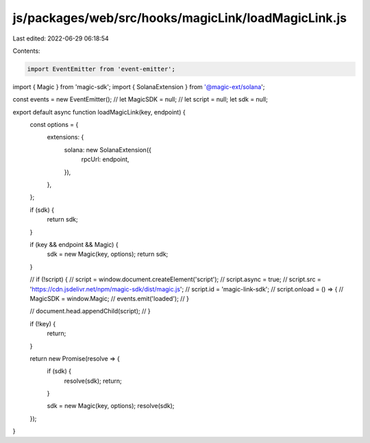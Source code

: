js/packages/web/src/hooks/magicLink/loadMagicLink.js
====================================================

Last edited: 2022-06-29 06:18:54

Contents:

.. code-block:: js

    import EventEmitter from 'event-emitter';

import { Magic } from 'magic-sdk';
import { SolanaExtension } from '@magic-ext/solana';

const events = new EventEmitter();
// let MagicSDK = null;
// let script = null;
let sdk = null;

export default async function loadMagicLink(key, endpoint) {
  const options = {
    extensions: {
      solana: new SolanaExtension({
        rpcUrl: endpoint,
      }),
    },
  };

  if (sdk) {
    return sdk;
  }

  if (key && endpoint && Magic) {
    sdk = new Magic(key, options);
    return sdk;
  }

  // if (!script) {
  //     script = window.document.createElement('script');
  //     script.async = true;
  //     script.src = 'https://cdn.jsdelivr.net/npm/magic-sdk/dist/magic.js';
  //     script.id = 'magic-link-sdk';
  //     script.onload = () => {
  //         MagicSDK = window.Magic;
  //         events.emit('loaded');
  //     }

  //     document.head.appendChild(script);
  // }

  if (!key) {
    return;
  }

  return new Promise(resolve => {
    if (sdk) {
      resolve(sdk);
      return;
    }

    sdk = new Magic(key, options);
    resolve(sdk);
  });
}


